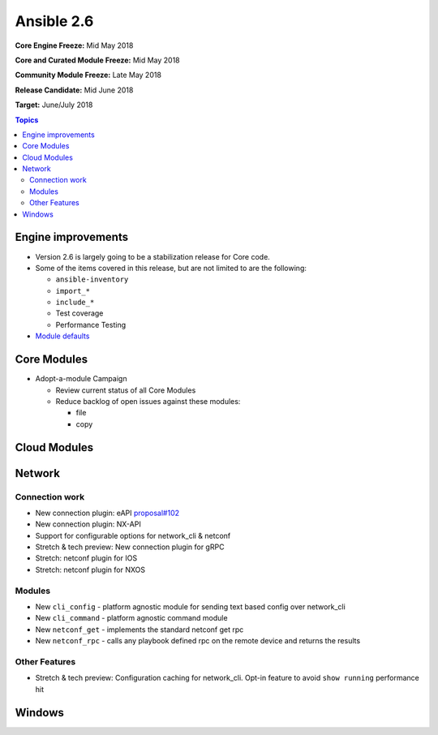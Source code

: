 ===========
Ansible 2.6
===========

**Core Engine Freeze:** Mid May 2018

**Core and Curated Module Freeze:** Mid May 2018

**Community Module Freeze:** Late May 2018

**Release Candidate:** Mid June 2018

**Target:** June/July 2018

.. contents:: Topics

Engine improvements
-------------------

- Version 2.6 is largely going to be a stabilization release for Core code.
- Some of the items covered in this release, but are not limited to are the following:

  - ``ansible-inventory``
  - ``import_*``
  - ``include_*``
  - Test coverage
  - Performance Testing

- `Module defaults <https://github.com/ansible/ansible/pull/22648>`_

Core Modules
------------
- Adopt-a-module Campaign

  - Review current status of all Core Modules
  - Reduce backlog of open issues against these modules:

    - file
    - copy


Cloud Modules
-------------

Network
-------

Connection work
================

* New connection plugin: eAPI `proposal#102 <https://github.com/ansible/proposals/issues/102>`_
* New connection plugin: NX-API
* Support for configurable options for network_cli & netconf
* Stretch & tech preview: New connection plugin for gRPC
* Stretch: netconf plugin for IOS
* Stretch: netconf plugin for NXOS

Modules
=======

* New ``cli_config`` - platform agnostic module for sending text based config over network_cli
* New ``cli_command`` - platform agnostic command module
* New ``netconf_get`` - implements the standard netconf get rpc
* New ``netconf_rpc`` - calls any playbook defined rpc on the remote device and returns the results

Other Features
================

* Stretch & tech preview: Configuration caching for network_cli. Opt-in feature to avoid ``show running`` performance hit


Windows
-------




